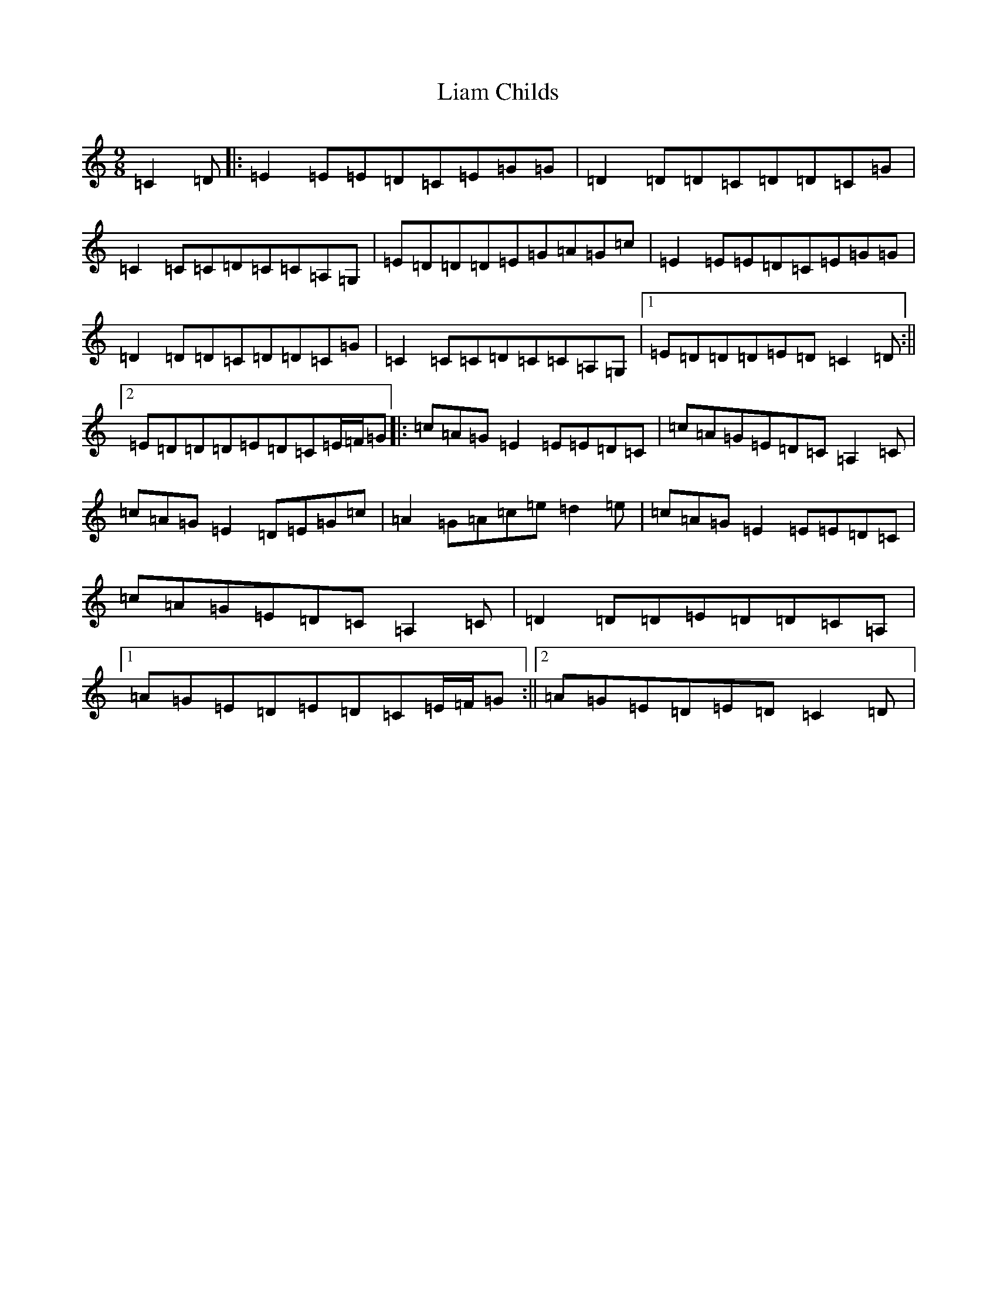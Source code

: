 X: 12403
T: Liam Childs
S: https://thesession.org/tunes/13537#setting23945
R: slip jig
M:9/8
L:1/8
K: C Major
=C2=D|:=E2=E=E=D=C=E=G=G|=D2=D=D=C=D=D=C=G|=C2=C=C=D=C=C=A,=G,|=E=D=D=D=E=G=A=G=c|=E2=E=E=D=C=E=G=G|=D2=D=D=C=D=D=C=G|=C2=C=C=D=C=C=A,=G,|1=E=D=D=D=E=D=C2=D:||2=E=D=D=D=E=D=C=E/2=F/2=G|:=c=A=G=E2=E=E=D=C|=c=A=G=E=D=C=A,2=C|=c=A=G=E2=D=E=G=c|=A2=G=A=c=e=d2=e|=c=A=G=E2=E=E=D=C|=c=A=G=E=D=C=A,2=C|=D2=D=D=E=D=D=C=A,|1=A=G=E=D=E=D=C=E/2=F/2=G:||2=A=G=E=D=E=D=C2=D|